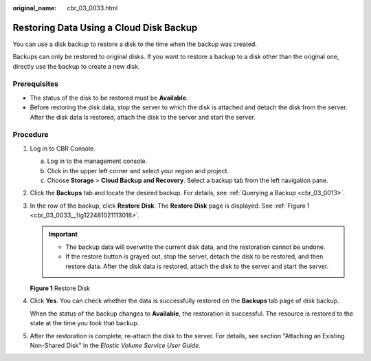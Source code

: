:original_name: cbr_03_0033.html

.. _cbr_03_0033:

Restoring Data Using a Cloud Disk Backup
========================================

You can use a disk backup to restore a disk to the time when the backup was created.

Backups can only be restored to original disks. If you want to restore a backup to a disk other than the original one, directly use the backup to create a new disk.

Prerequisites
-------------

-  The status of the disk to be restored must be **Available**.
-  Before restoring the disk data, stop the server to which the disk is attached and detach the disk from the server. After the disk data is restored, attach the disk to the server and start the server.

Procedure
---------

#. Log in to CBR Console.

   a. Log in to the management console.
   b. Click |image1| in the upper left corner and select your region and project.
   c. Choose **Storage** > **Cloud Backup and Recovery**. Select a backup tab from the left navigation pane.

#. Click the **Backups** tab and locate the desired backup. For details, see :ref:`Querying a Backup <cbr_03_0013>`.

#. In the row of the backup, click **Restore Disk**. The **Restore Disk** page is displayed. See :ref:`Figure 1 <cbr_03_0033__fig122481021113018>`.

   .. important::

      -  The backup data will overwrite the current disk data, and the restoration cannot be undone.
      -  If the restore button is grayed out, stop the server, detach the disk to be restored, and then restore data. After the disk data is restored, attach the disk to the server and start the server.

   .. _cbr_03_0033__fig122481021113018:

   **Figure 1** Restore Disk

   |image2|

#. Click **Yes**. You can check whether the data is successfully restored on the **Backups** tab page of disk backup.

   When the status of the backup changes to **Available**, the restoration is successful. The resource is restored to the state at the time you took that backup.

#. After the restoration is complete, re-attach the disk to the server. For details, see section "Attaching an Existing Non-Shared Disk" in the *Elastic Volume Service User Guide*.

.. |image1| image:: /_static/images/en-us_image_0159365094.png
.. |image2| image:: /_static/images/en-us_image_0251486822.png
